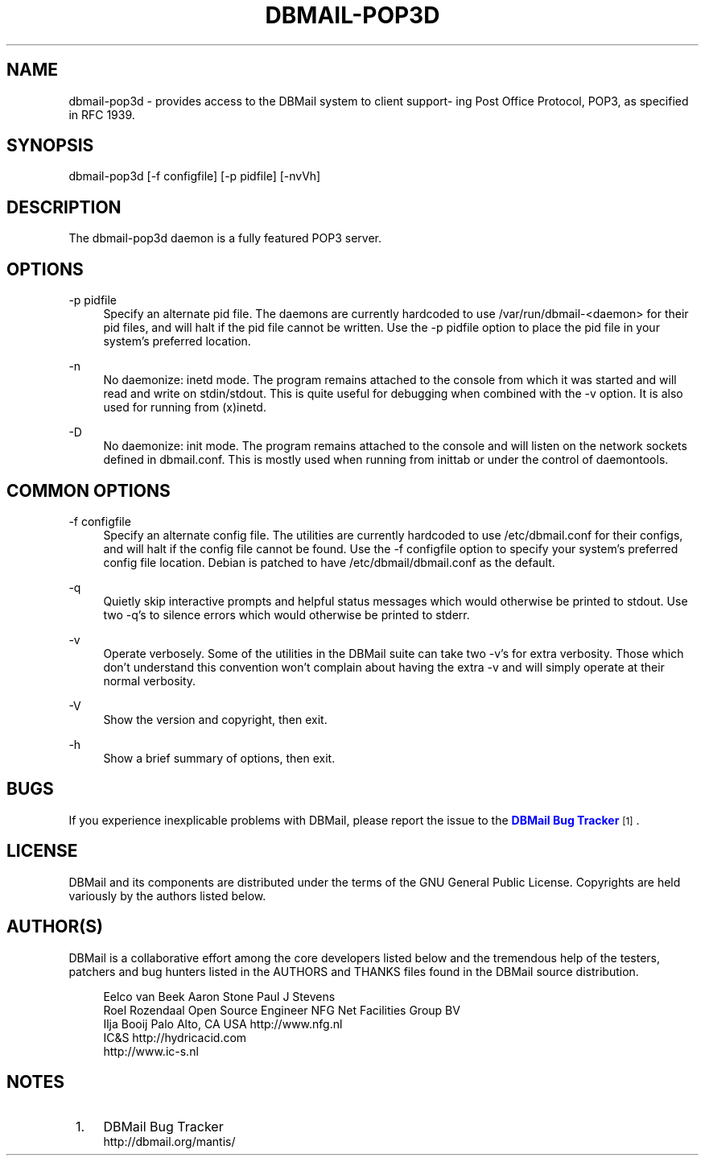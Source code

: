 '\" t
.\"     Title: dbmail-pop3d
.\"    Author: [FIXME: author] [see http://docbook.sf.net/el/author]
.\" Generator: DocBook XSL Stylesheets v1.75.2 <http://docbook.sf.net/>
.\"      Date: 01/14/2011
.\"    Manual: \ \&
.\"    Source: \ \&
.\"  Language: English
.\"
.TH "DBMAIL\-POP3D" "8" "01/14/2011" "\ \&" "\ \&"
.\" -----------------------------------------------------------------
.\" * Define some portability stuff
.\" -----------------------------------------------------------------
.\" ~~~~~~~~~~~~~~~~~~~~~~~~~~~~~~~~~~~~~~~~~~~~~~~~~~~~~~~~~~~~~~~~~
.\" http://bugs.debian.org/507673
.\" http://lists.gnu.org/archive/html/groff/2009-02/msg00013.html
.\" ~~~~~~~~~~~~~~~~~~~~~~~~~~~~~~~~~~~~~~~~~~~~~~~~~~~~~~~~~~~~~~~~~
.ie \n(.g .ds Aq \(aq
.el       .ds Aq '
.\" -----------------------------------------------------------------
.\" * set default formatting
.\" -----------------------------------------------------------------
.\" disable hyphenation
.nh
.\" disable justification (adjust text to left margin only)
.ad l
.\" -----------------------------------------------------------------
.\" * MAIN CONTENT STARTS HERE *
.\" -----------------------------------------------------------------
.SH "NAME"
dbmail-pop3d \- provides access to the DBMail system to client support\- ing Post Office Protocol, POP3, as specified in RFC 1939\&.
.SH "SYNOPSIS"
.sp
dbmail\-pop3d [\-f configfile] [\-p pidfile] [\-nvVh]
.SH "DESCRIPTION"
.sp
The dbmail\-pop3d daemon is a fully featured POP3 server\&.
.SH "OPTIONS"
.PP
\-p pidfile
.RS 4
Specify an alternate pid file\&. The daemons are currently hardcoded to use /var/run/dbmail\-<daemon> for their pid files, and will halt if the pid file cannot be written\&. Use the \-p pidfile option to place the pid file in your system\(cqs preferred location\&.
.RE
.PP
\-n
.RS 4
No daemonize: inetd mode\&. The program remains attached to the console from which it was started and will read and write on stdin/stdout\&. This is quite useful for debugging when combined with the \-v option\&. It is also used for running from (x)inetd\&.
.RE
.PP
\-D
.RS 4
No daemonize: init mode\&. The program remains attached to the console and will listen on the network sockets defined in dbmail\&.conf\&. This is mostly used when running from inittab or under the control of daemontools\&.
.RE
.SH "COMMON OPTIONS"
.PP
\-f configfile
.RS 4
Specify an alternate config file\&. The utilities are currently hardcoded to use /etc/dbmail\&.conf for their configs, and will halt if the config file cannot be found\&. Use the \-f configfile option to specify your system\(cqs preferred config file location\&. Debian is patched to have /etc/dbmail/dbmail\&.conf as the default\&.
.RE
.PP
\-q
.RS 4
Quietly skip interactive prompts and helpful status messages which would otherwise be printed to stdout\&. Use two \-q\(cqs to silence errors which would otherwise be printed to stderr\&.
.RE
.PP
\-v
.RS 4
Operate verbosely\&. Some of the utilities in the DBMail suite can take two \-v\(cqs for extra verbosity\&. Those which don\(cqt understand this convention won\(cqt complain about having the extra \-v and will simply operate at their normal verbosity\&.
.RE
.PP
\-V
.RS 4
Show the version and copyright, then exit\&.
.RE
.PP
\-h
.RS 4
Show a brief summary of options, then exit\&.
.RE
.SH "BUGS"
.sp
If you experience inexplicable problems with DBMail, please report the issue to the \m[blue]\fBDBMail Bug Tracker\fR\m[]\&\s-2\u[1]\d\s+2\&.
.SH "LICENSE"
.sp
DBMail and its components are distributed under the terms of the GNU General Public License\&. Copyrights are held variously by the authors listed below\&.
.SH "AUTHOR(S)"
.sp
DBMail is a collaborative effort among the core developers listed below and the tremendous help of the testers, patchers and bug hunters listed in the AUTHORS and THANKS files found in the DBMail source distribution\&.
.sp
.if n \{\
.RS 4
.\}
.nf
Eelco van Beek      Aaron Stone            Paul J Stevens
Roel Rozendaal      Open Source Engineer   NFG Net Facilities Group BV
Ilja Booij          Palo Alto, CA USA      http://www\&.nfg\&.nl
IC&S                http://hydricacid\&.com
http://www\&.ic\-s\&.nl
.fi
.if n \{\
.RE
.\}
.SH "NOTES"
.IP " 1." 4
DBMail Bug Tracker
.RS 4
\%http://dbmail.org/mantis/
.RE
